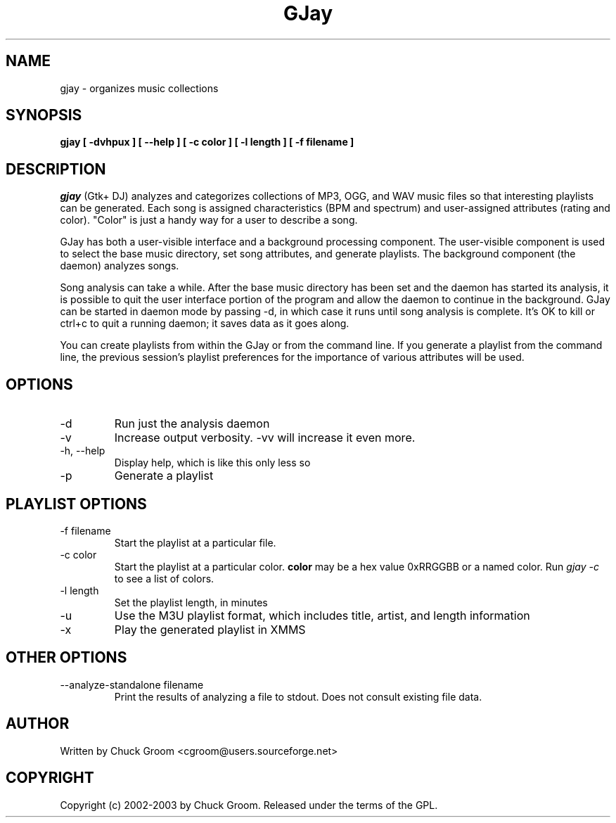 .\" GJay (C) 2002-2003 Chuck Groom <cgroom@users.sourceforge.net>
.\" This manpage written by Chuck Groom 
.\"
.TH GJay 
.SH NAME
gjay \- organizes music collections 
.SH SYNOPSIS
.B gjay 
.B [ \-dvhpux\ ]
.B [ \--help\ ]
.B [ \-c color\ ] 
.B [ \-l length\ ]
.B [ \-f filename\ ]

.PP
.SH DESCRIPTION
.I gjay
(Gtk+ DJ) analyzes and categorizes collections of MP3, OGG, and WAV music
files so that interesting playlists can be generated. Each song is assigned
characteristics (BPM and spectrum) and user-assigned attributes
(rating and color). "Color" is just a handy way for a user to describe
a song.

GJay has both a user-visible interface and a background processing
component. The user-visible component is used to select the base music
directory, set song attributes, and generate playlists. The background
component (the daemon) analyzes songs.

Song analysis can take a while. After the base music directory has been
set and the daemon has started its analysis, it is possible to quit
the user interface portion of the program and allow the daemon to
continue in the background. GJay can be started in daemon mode by 
passing -d, in which case it runs until song analysis is complete.
It's OK to kill or ctrl+c to quit a running daemon; it saves data as it 
goes along.

You can create playlists from within the GJay or from the command line.
If you generate a playlist from the command line, the previous session's 
playlist preferences for the importance of various attributes will be used.

.LP
.SH OPTIONS
.IP -d
Run just the analysis daemon
.IP "-v"
Increase output verbosity. -vv will increase it even more.
.IP "-h, --help"
Display help, which is like this only less so 
.IP "-p"
Generate a playlist

.LP
.SH PLAYLIST OPTIONS
.IP "-f filename"
Start the playlist at a particular file.
.IP "-c color"
Start the playlist at a particular color. 
.B color
may be a hex value 0xRRGGBB or a named color. Run 
.I gjay -c
to see a list of colors.
.IP "-l length"
Set the playlist length, in minutes
.IP "-u"
Use the M3U playlist format, which includes title, artist, and length information
.IP "-x" 
Play the generated playlist in XMMS

.LP
.SH OTHER OPTIONS
.IP "--analyze-standalone filename"
Print the results of analyzing a file to stdout. Does not consult existing file data. 
  
.SH AUTHOR
Written by Chuck Groom <cgroom@users.sourceforge.net>

.SH COPYRIGHT
Copyright (c) 2002-2003 by Chuck Groom. Released under the terms of the
GPL.
.\" end of file
